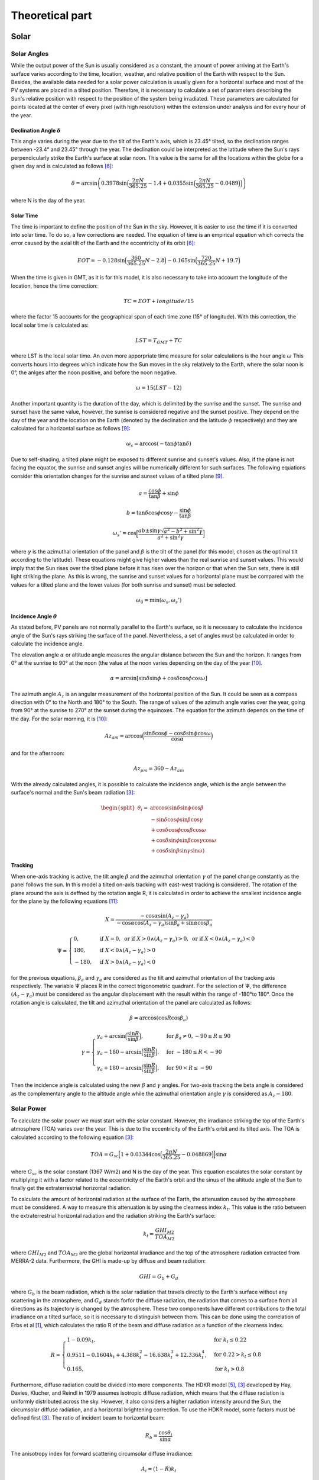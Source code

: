 ****************
Theoretical part
****************
Solar
=====
Solar Angles
------------
While the output power of the Sun is usually considered as a constant, the
amount of power arriving at the Earth's surface varies according to the time,
location, weather, and relative position of the Earth with respect to the Sun.
Besides, the available data needed for a solar power calculation is usually given
for a horizontal surface and most of the PV systems are placed in a tilted
position. Therefore, it is necessary to calculate a set of parameters describing
the Sun's relative position with respect to the position of the system being
irradiated.
These parameters are calculated for points located at the center of every
pixel (with high resolution) within the extension under analysis and for every
hour of the year.

Declination Angle :math:`\delta`
^^^^^^^^^^^^^^^^^^^^^^^^^^^^^^^^
This angle varies during the year due to the tilt of the 
Earth's axis, which is 23.45° tilted, so the declination ranges between -23.4°
and 23.45° through the year. The declination could be interpreted as the latitude
where the Sun's rays perpendicularly strike the Earth's surface at solar noon.
This value is the same for all the locations within the globe for a given day and
is calculated as follows [6]_:

.. math::

	\delta=\arcsin\left(0.3978 \sin\Big(\frac{2\pi N}{365.25}-1.4+0.0355 \sin\Big(\frac{2\pi N}{365.25}-0.0489\Big)\Big)\right)

where N is the day of the year.

Solar Time
^^^^^^^^^^
The time is important to define the position of the Sun in the
sky. However, it is easier to use the time if it is converted into solar time. To
do so, a few corrections are needed. The equation of time is an empirical
equation which corrects the error caused by the axial tilt of the Earth and the
eccentricity of its orbit [6]_:

.. math::
	EOT=-0.128 \sin\Big(\frac{360}{365.25}N-2.8\Big)-0.165 \sin\Big(\frac{720}{365.25}N +19.7\Big)

When the time is given in GMT, as it is for this model, it is also necessary to
take into account the longitude of the location, hence the time correction:

.. math::
	TC=EOT+longitude/15

where the factor 15 accounts for the geographical span of each time zone (15°
of longitude). With this correction, the local solar time is calculated as:

.. math::
	LST = T_{GMT}+TC

where LST is the local solar time. An even more apporpriate time measure 
for solar calculations is the hour angle :math:`\omega` This converts hours into 
degrees which indicate how the Sun moves in the sky relatively to the Earth, 
where the solar noon is 0°, the anlges after the noon positive, and before 
the noon negative.

.. math::
	\omega=15 (LST-12)

Another important quantity is the duration of the day, which is delimited by the
sunrise and the sunset. The sunrise and sunset have the same value, however,
the sunrise is considered negative and the sunset positive. They depend on the
day of the year and the location on the Earth (denoted by the declination and
the latitude :math:`\phi` respectively) and they are calculated for a horizontal surface as
follows [9]_:

.. math::
	\omega_s=\arccos(-\tan\phi\tan\delta)
	
Due to self-shading, a tilted plane might be exposed to different sunrise and
sunset's values. Also, if the plane is not facing the equator, the sunrise and
sunset angles will be numerically different for such surfaces. The following
equations consider this orientation changes for the sunrise and sunset values of
a tilted plane [9]_.

.. math::
	a=\frac{\cos\phi}{\tan\beta}+\sin\phi
.. math::
	b=\tan\delta\cos\phi\cos\gamma-\frac{\sin\phi}{\tan\beta}
.. math::
	\omega_s'=\cos\Big[\frac{ab\pm\sin\gamma\sqrt{a^2-b^2+\sin^2\gamma}}{a^2+\sin^2\gamma}\Big]

where :math:`\gamma` is the azimuthal orientation of the panel and :math:`\beta` is the tilt of the panel
(for this model, chosen as the optimal tilt according to the latitude). These
equations might give higher values than the real sunrise and sunset values. This
would imply that the Sun rises over the tilted plane before it has risen over the
horizon or that when the Sun sets, there is still light striking the plane. As this
is wrong, the sunrise and sunset values for a horizontal plane must be compared
with the values for a tilted plane and the lower values (for both sunrise and
sunset) must be selected.

.. math::
	\omega_0=\min(\omega_s,\omega_s')

Incidence Angle :math:`\theta`
^^^^^^^^^^^^^^^^^^^^^^^^^^^^^^
As stated before, PV panels are not normally parallel to
the Earth's surface, so it is necessary to calculate the incidence angle of the
Sun's rays striking the surface of the panel. Nevertheless, a set of angles must
be calculated in order to calculate the incidence angle.

The elevation angle :math:`\alpha` or altitude angle measures the angular distance
between the Sun and the horizon. It ranges from 0° at the sunrise to 90° at the
noon (the value at the noon varies depending on the day of the year [10]_.

.. math::
	\alpha=\arcsin[\sin\delta \sin\phi+\cos\delta\cos\phi\cos\omega]

The azimuth angle :math:`A_{z}` is an angular measurement of the horizontal position
of the Sun. It could be seen as a compass direction with 0° to the North and
180° to the South. The range of values of the azimuth angle varies over the
year, going from 90° at the sunrise to 270° at the sunset during the equinoxes.
The equation for the azimuth depends on the time of the day. For the solar
morning, it is [10]_:

.. math::
	Az_{am}=\arccos\Big(\frac{\sin\delta\cos\phi-\cos\delta\sin\phi\cos\omega}{\cos\alpha}\Big)

and for the afternoon:

.. math::
	Az_{pm}=360-Az_{am}

With the already calculated angles, it is possible to calculate the incidence angle,
which is the angle between the surface's normal and the Sun's beam radiation [3]_:

.. math::
	\begin{split}
	\theta_{i}=&\arccos(\sin\delta \sin\phi \cos\beta \\
	&-\sin\delta\cos\phi\sin\beta\cos\gamma \\
	&+\cos\delta\cos\phi\cos\beta\cos\omega \\
	&+\cos\delta\sin\phi\sin\beta\cos\gamma\cos\omega\\
	&+\cos\delta\sin\beta\sin\gamma\sin\omega)
	\end{split}
	
Tracking
^^^^^^^^
When one-axis tracking is active, the tilt angle :math:`\beta` and the azimuthal orientation :math:`\gamma` 
of the panel change constantly as the panel follows the sun. In this model a tilted on-axis tracking with east-west tracking is considered.
The rotation of the plane around the axis is deffned by the rotation angle
R, it is calculated in order to achieve the smallest incidence angle for the plane
by the following equations [11]_:

.. math::
	X=\frac{-\cos\alpha \sin(A_z-\gamma_a)}{-\cos\alpha \cos(A_z-\gamma_a)\sin\beta_a+\sin\alpha \cos\beta_a}
.. math::
	\Psi=
    \begin{cases}
      0, & \text{if}\ X=0, \text{ or if } X>0 \land (A_z-\gamma_a)>0, \text{ or if } X<0 \land (A_z-\gamma_a)<0 \\
      180, & \text{if}\ X<0 \land (A_z-\gamma_a)>0 \\
      -180, & \text{if}\ X>0 \land (A_z-\gamma_a)<0
    \end{cases}


for the previous equations, :math:`\beta_a` and :math:`\gamma_a` are considered as the tilt and azimuthal
orientation of the tracking axis respectively. The variable :math:`\Psi` places R in the correct 
trigonometric quadrant. For the selection of :math:`\Psi`, the difference :math:`(A_z-\gamma_a)` must be considered 
as the angular displacement with the result within the range
of -180°to 180°. Once the rotation angle is calculated, the tilt and azimuthal
orientation of the panel are calculated as follows:

.. math::
	\beta=\arccos(\cos R \cos\beta_a)
.. math::
	\gamma=
    \begin{cases}
      \gamma_a+\arcsin\Big(\dfrac{\sin R}{\sin\beta}\Big), & \text{for}\ \beta_a \neq 0, -90 \leq R \leq 90 \\
      \gamma_a-180-\arcsin\Big(\dfrac{\sin R}{\sin\beta}\Big), & \text{for}\ -180 \leq R < -90 \\
      \gamma_a+180-\arcsin\Big(\dfrac{\sin R}{\sin\beta}\Big), & \text{for}\ 90 < R \leq -90 
    \end{cases}

Then the incidence angle is calculated using the new :math:`\beta` and :math:`\gamma` angles. For two-axis tracking the beta angle is considered as the complementary
angle to the altitude angle while the azimuthal orientation angle :math:`\gamma` is considered as :math:`A_z - 180`.

Solar Power
-----------
To calculate the solar power we must start with the solar constant. However,
the irradiance striking the top of the Earth's atmosphere (TOA) varies over the
year. This is due to the eccentricity of the Earth's orbit and its tilted axis. The
TOA is calculated according to the following equation [3]_:

.. math::
	TOA=G_{sc}\Big[1+0.03344  \cos\Big(\frac{2 \pi N}{365.25}-0.048869\Big)\Big] \sin\alpha

where :math:`G_{sc}` is the solar constant (1367 W/m2) and N is the day of the year.
This equation escalates the solar constant by multiplying it with a factor related
to the eccentricity of the Earth's orbit and the sinus of the altitude angle of the
Sun to finally get the extraterrestrial horizontal radiation.

To calculate the amount of horizontal radiation at the surface of the Earth,
the attenuation caused by the atmosphere must be considered. A way to measure
this attenuation is by using the clearness index :math:`k_t`. This value is the ratio
between the extraterrestrial horizontal radiation and the radiation striking the
Earth's surface:

.. math::
	k_t=\frac{GHI_{M2}}{TOA_{M2}}

where :math:`GHI_{M2}` and :math:`TOA_{M2}` are the global horizontal irradiance and the top
of the atmosphere radiation extracted from MERRA-2 data. Furthermore, the
GHI is made-up by diffuse and beam radiation:

.. math::
	GHI=G_b+G_d

where :math:`G_b` is the beam radiation, which is the solar radiation that travels directly
to the Earth's surface without any scattering in the atmosphere, and :math:`G_d` stands
forfor the diffuse radiation, the radiation that comes to a surface from all directions
as its trajectory is changed by the atmosphere. These two components have
different contributions to the total irradiance on a tilted surface, so it is necessary
to distinguish between them. This can be done using the correlation of Erbs
et al [1]_, which calculates the ratio R of the beam and diffuse radiation as a
function of the clearness index.

.. math::
	R=
    \begin{cases}
      1 - 0.09 k_t, & \text{for}\ k_t\leq0.22 \\
      0.9511 - 0.1604 k_t+ 4.388 k_t^2 - 16.638 k_t^3 + 12.336 k_t^4, & \text{for}\ 0.22> k_t \leq 0.8 \\
      0.165, & \text{for}\ k_t>0.8
    \end{cases}
	
Furthermore, diffuse radiation could be divided into more components. The
HDKR model [5]_, [3]_ developed by Hay, Davies, Klucher, and Reindl in 1979
assumes isotropic diffuse radiation, which means that the diffuse radiation is
uniformly distributed across the sky. However, it also considers a higher radiation
intensity around the Sun, the circumsolar diffuse radiation, and a horizontal
brightening correction. To use the HDKR model, some factors must be defined
first [3]_. The ratio of incident beam to horizontal beam:

.. math::
	R_b=\frac{\cos\theta_i}{\sin\alpha}
	
The anisotropy index for forward scattering circumsolar diffuse irradiance:

.. math::
	A_i=(1-R)k_t
	
The modulating factor for horizontal brightening correction:

.. math::
	f=\sqrt{1-R}

Then the total radiation incident on the surface is calculated with the next equations:

.. math::
	GHI=k_tTOA
.. math::
	\begin{split}
    G_T=GHI\Big[(1-R+RA_i)R_b+R(1-A_i)\Big(\frac{1+\cos\beta}{2}\Big)&\Big(1+f\sin^3\frac{\beta}{2}\Big)\\
    &+\rho_g\Big(\frac{1-\cos\beta}{2}\Big)\Big]
	\end{split}

Where :math:`\rho_g` is the ground reflectance or albedo and it is related to 
the land use type of the location under analysis. The first term of this equation 
corresponds to the beam and circumsolar diffuse radiation, the second to the isotropic 
and horizon brightening radiation, and the last one to the incident ground-reflected radiation. 

PV
--
Temperature losses
^^^^^^^^^^^^^^^^^^
In a PV panel, not all the radiation absorbed is converted
into current. Some of this radiation is dissipated into heat. Solar cells, like all
other semiconductors, are sensitive to temperature. An increase of temperature
results in a reduction of the band gap of the solar cell which is translated into
a reduction of the open circuit voltage. The overall effect is a reduction of the
power output of the PV system. To calculate the power loss of a solar cell it is
necessary to know its temperature. This can be expressed as a function of the
incident radiation and the ambient temperature [7]_:

.. math::
	T_{cell}=T_{amb}+kG_T

where :math:`T_{amb}` is the ambient temperature and k is the Ross coefficient, which
depends on the characteristics related to the module and its environment. It
is defined based on the land use type of the region where the panel is located.
With the temperature of the panel, the fraction of the irradiated power which
is lost can be calculated as:

.. math::
	Loss_T=(T_{cell}-T_r)T_k

where :math:`T_r` is the rated temperature of the module according to standard test
conditions and :math:`T_k` is the heat loss coefficient. Both values are usually given on
the data sheets of the PV modules.

PV Capacity Factor Calculation
^^^^^^^^^^^^^^^^^^^^^^^^^^^^^^
It is the ratio of the actual power output to the theoretical
maximum output which is normally considered as :math:`1000 W/m^{2}`. The temperature
loss is also considered for this calculation:

.. math::
	CF_{PV} = \frac{G_T(1-Loss_T)}{1000}
	
Ground coverage ratio (GCR)
^^^^^^^^^^^^^^^^^^^^^^^^^^^
It is also important to consider the area lost due to the space between the modules 
or due to the modules shading adjacent modules. This is done with the GCR which is 
the ratio of the module area to the total ground area.

.. math::
	GCR=\frac{1}{\cos\beta+|\cos A_z| \cdot \Big(\dfrac{\sin\beta}{\tan \alpha}\Big)}

CSP
---
For its popularity and long development history, the parabolic trough technology was chosen to model Concentrated Solar power.

Convection Losses
^^^^^^^^^^^^^^^^^
The receiver of parabolic troughs are kept in a vacuum glass tube to prevent convection as much as possible. 
Radiative heat losses are still present and ultimatly results in convective losses between the glass tube and the air.
These heat losses are increased when wind is blowing around the receiver. The typical heat losses for a receiver 
can be estimated through the following empirical equation:

.. math::
	Q_{Loss} =  A_r(U_{L_{cst}} + U_{L_{Wind}} \cdot V_{Wind}^{0.6})(T_i-T_a)

where :math:`A_r` is the outer area of the receiver, :math:`U_{L_{cst}}` correspond to a loss coefficient at zero wind speed, 
:math:`U_{L_{Wind}}` is a loss coefficient dependent on the wind speed :math:`V_{Wind}`, 
:math:`T_i` is the average heat transfer fluid temperature, and :math:`T_a` is the ambient temperature.

Typical values for the :math:`U_{L_{cst}}` and :math:`U_{L_{Wind}}` are 1.06 :math:`kW/m^{2}K` and 1.19 :math:`kW/(m^{2}K(m/s)^{0.6})` respectively

Flow Losses
^^^^^^^^^^^
Flow loss coefficient or heat removal factor :math:`F_r` is the ratio between the actual heat transfer to the maximum heat transfer possible between 
the receiver and the heat transfer fluid (HTF). These losses result from the difference between the temperature of the receiver and 
the temperature of the HTF and are dependent on the heat capacity and the flow rate of the HTF. 
A typical value for parabolic toughts is of 95%. 

CSP Capacity Factor Calculation
^^^^^^^^^^^^^^^^^^^^^^^^^^^^^^^

The capacity factor of a solar field is the ratio of the actual useful heat collected to the theoretical maximum heat output of 1000 W/m2. It is given by the formula:

.. math::
	CF_{csp} = \frac{F_r(S - Q_{Loss})}{1000}
	
Where :math:`S` is the component of the DNI captured by the collector at an angle (based on one axis traking), 
:math:`Q_{Loss}` is the heat convection losses, and :math:`F_r` is the heat removal factor.

Wind
====
Wind Shear
----------
While the wind is hardly affected by the Earth's surface at a
height of about one kilometer, at lower heights in the atmosphere the friction of
the Earth's surface reduces the speed of the wind [2]_. One of the most common
expressions describing this phenomenon is the Hellmann exponential law, which
correlates the wind speed at two different heights [8]_.

.. math::
	v=v_0\Big(\frac{H}{H_0}\Big)^\alpha

Where :math:`v` is the wind speed at a height :math:`H`, :math:`v_0` is the wind speed at a height :math:`H_0`
and :math:`\alpha` is the Hellmann coefficient, which is a function of the topography and air
stability at a specific location.

Wind Power
----------
The wind turbines convert the kinetic energy of the air into torque. The
power that a turbine can extract from the wind is described by the following
expression [4]_:

.. math::
	P=\frac{1}{2}\rho A v^3 C_p

where :math:`\rho` is the density of the air, v is the speed of the wind and :math:`C_p` is the power
cofficient. As it is shown in the previous equation, the energy in the wind varies
proportionally to the cube of the wind's speed. Therefore, the power output of
wind turbines is normally described with cubic power curves. However, there
are some regions within those curves which have special considerations.

Cut-in wind speed
^^^^^^^^^^^^^^^^^
The wind turbines start running at a wind speed between
3 and 5 m/s to promote torque and acceleration. Therefore, there is no power
generation before this velocity.

Rated Wind Speed
^^^^^^^^^^^^^^^^
The power output of a wind turbine rises with the wind
speed until the power output reaches a limit defined by the characteristics of
the electric generator. Beyond this wind speed, the design and the controllers of
the wind turbine limit the power output so this does not increase with further
increases of wind speed.

Cut-out wind speed
^^^^^^^^^^^^^^^^^^
The wind turbines are programmed to stop at wind
velocities around 25 m/s to avoid damage to the turbine or the surroundings,
so there is no power generation after this velocity.

Wind Onshore and Offshore Capacity factor
^^^^^^^^^^^^^^^^^^^^^^^^^^^^^^^^^^^^^^^^^
Finally, the capacity factors, which are the ratios of the
actual power output to the theoretical maximum output (rated wind speed),
are calculated according to the previously presented regions:

.. math::
	CF=
    \begin{cases}
      \dfrac{W_{hub}^3-W_{in}^3}{W_r^3-W_{in}^3}, & \text{for}\ W_{in}<W_{hub}<W_r \\
      1, & \text{for}\ W_r\leq W_{hub}\leq W_{out} \\
      0, & \text{for}\ W_{hub}<W_{in} | W_{hub}>W_{out}
    \end{cases}

where :math:`W_{in}`Win is the cut-in wind speed, :math:`W_{out}` is the cut-out wind speed, and :math:`W_r`
is the rated wind speed. The area is not included in the previous equations as
it does not change in both generation states (actual and theoretical maximum
power). While the density could vary for both states, the overall impact of a
change in density is negligible compared to the wind speed and therefore it is
not included in the calculation.

References
==========

.. [1]
	D. G. Erbs, S. A. Klein, and J. A. Duffle. Estimation of the diffuse radiation
	fraction for hourly, daily and monthly-average global radiation. Solar
	Energy, 28(4):293-302, 1982.
.. [2]	
	Danish Wind Industry Association. Wind energy reference manual, 2003.
.. [3]
	Douglas T. Reindl. Estimating diffuse radiation on horizontal surfaces
	and total radiation on tilted surfaces. Master's dissertation, University of
	Wisconsin, Madison, 1988.
.. [4]
	Gilbert M. Masters. Renewable and efficient electric power systems. Wiley-
	Interscience and [Chichester : John Wiley], Hoboken, N.J., 2004.
.. [5]	
	John A. Duffle and William A. Beckman. Solar engineering of thermal
	processes. Wiley, Hoboken, New Jersey, fourth edition edition, 2013.
.. [6]
	K. Scharmer and Jurgen Greif. Database and exploitation software, volume
	2 of The European solar radiation atlas. Presses de l'nger, Paris, 2000.
.. [7]
	Laura Maturi, Giorgio Belluardo, David Moser, and Matteo Del Buono.
	Bipv system performance and efficiency drops: Overview on pv module
	temperature conditions of different module types. Energy Procedia,
	48:1311-1319, 2014.
.. [8]
	Martin Kaltschmitt, Wolfgang Streicher, and Andreas Wiese. Renew-
	able energy: Technology, economics, and environment / [editors] Martin
	Kaltschmitt, Wolfgang Streicher, Andreas Wiese. Springer, Berlin and New
	York, 2007.
.. [9]
	S. A. Klein. Calculation of monthly average insolation on tilted surfaces.
	Solar Energy, 19(4):325-329, 1977.
.. [10]
	William B. Stine and Michael Geyer. Powerfromthesun.net, 05.03.2014.
.. [11]
	William F. Marion and Aron P. Dobos. Rotation angle for the optimum
	tracking of one-axis trackers.


